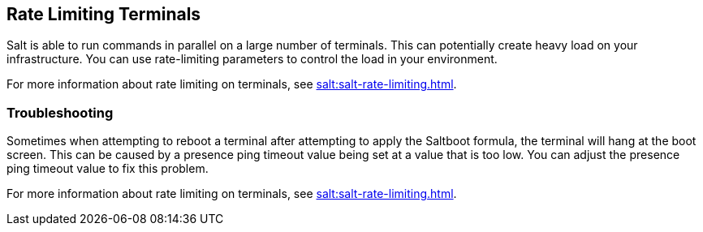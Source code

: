 [[retail.terminal-ratelimiting]]
== Rate Limiting Terminals

Salt is able to run commands in parallel on a large number of terminals. This can potentially create heavy load on your infrastructure. You can use rate-limiting parameters to control the load in your environment.

For more information about rate limiting on terminals, see xref:salt:salt-rate-limiting.adoc[].



===  Troubleshooting

Sometimes when attempting to reboot a terminal after attempting to apply the Saltboot formula, the terminal will hang at the boot screen. This can be caused by a presence ping timeout value being set at a value that is too low. You can adjust the presence ping timeout value to fix this problem.

For more information about rate limiting on terminals, see xref:salt:salt-rate-limiting.adoc[].
